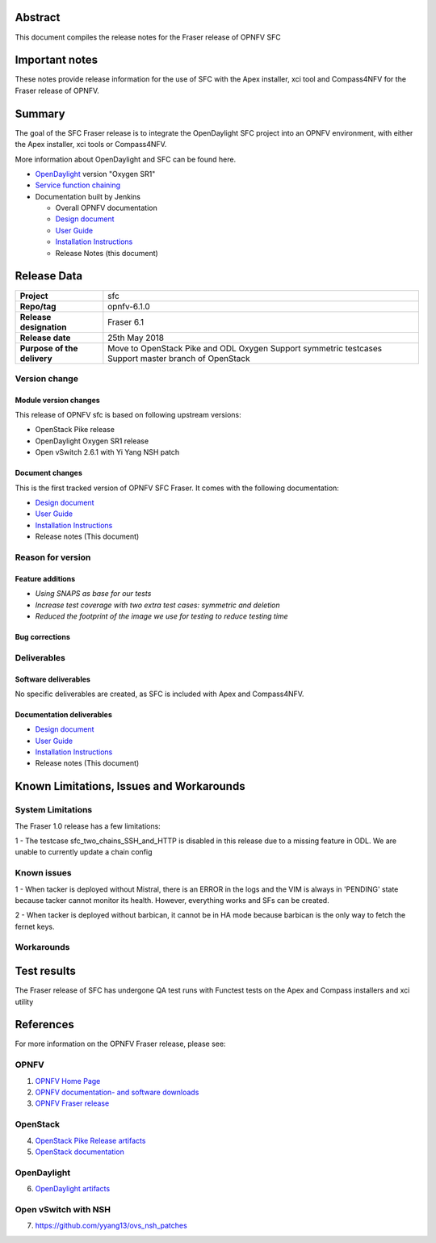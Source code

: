 .. This work is licensed under a Creative Commons Attribution 4.0 International License.
.. http://creativecommons.org/licenses/by/4.0
.. (c) Manuel Buil (SuSe Linux) and others

Abstract
========

This document compiles the release notes for the Fraser release of
OPNFV SFC

Important notes
===============

These notes provide release information for the use of SFC with the
Apex installer, xci tool and Compass4NFV for the Fraser release of OPNFV.

Summary
=======

The goal of the SFC Fraser release is to integrate the OpenDaylight
SFC project into an OPNFV environment, with either the Apex installer,
xci tools or Compass4NFV.

More information about OpenDaylight and SFC can be found here.

- `OpenDaylight <http://www.opendaylight.org/software>`_ version "Oxygen SR1"

- `Service function chaining <https://wiki.opnfv.org/display/sfc/Service+Function+Chaining+Home>`_


- Documentation built by Jenkins

  - Overall OPNFV documentation

  - `Design document <http://docs.opnfv.org/en/stable-fraser/submodules/sfc/docs/development/design/index.html>`_

  - `User Guide <http://docs.opnfv.org/en/stable-fraser/submodules/sfc/docs/release/userguide/index.html>`_

  - `Installation Instructions <http://docs.opnfv.org/en/stable-fraser/submodules/sfc/docs/release/configguide/index.html>`_

  - Release Notes (this document)


Release Data
============

+--------------------------------------+--------------------------------------+
| **Project**                          | sfc                                  |
|                                      |                                      |
+--------------------------------------+--------------------------------------+
| **Repo/tag**                         | opnfv-6.1.0                          |
|                                      |                                      |
+--------------------------------------+--------------------------------------+
| **Release designation**              | Fraser 6.1                           |
|                                      |                                      |
+--------------------------------------+--------------------------------------+
| **Release date**                     |  25th May 2018                       |
|                                      |                                      |
+--------------------------------------+--------------------------------------+
| **Purpose of the delivery**          | Move to OpenStack Pike and ODL Oxygen|
|                                      | Support symmetric testcases          |
|                                      | Support master branch of OpenStack   |
+--------------------------------------+--------------------------------------+

Version change
--------------

Module version changes
~~~~~~~~~~~~~~~~~~~~~~
This release of OPNFV sfc is based on following upstream versions:

- OpenStack Pike release

- OpenDaylight Oxygen SR1 release

- Open vSwitch 2.6.1 with Yi Yang NSH patch

Document changes
~~~~~~~~~~~~~~~~
This is the first tracked version of OPNFV SFC Fraser. It comes with
the following documentation:

- `Design document <http://docs.opnfv.org/en/stable-fraser/submodules/sfc/docs/development/design/index.html>`_

- `User Guide <http://docs.opnfv.org/en/stable-fraser/submodules/sfc/docs/release/userguide/index.html>`_

- `Installation Instructions <http://docs.opnfv.org/en/stable-fraser/submodules/sfc/docs/release/configguide/index.html>`_

- Release notes (This document)

Reason for version
------------------

Feature additions
~~~~~~~~~~~~~~~~~

- `Using SNAPS as base for our tests`
- `Increase test coverage with two extra test cases: symmetric and deletion`
- `Reduced the footprint of the image we use for testing to reduce testing time`

Bug corrections
~~~~~~~~~~~~~~~

Deliverables
------------

Software deliverables
~~~~~~~~~~~~~~~~~~~~~

No specific deliverables are created, as SFC is included with Apex and Compass4NFV.

Documentation deliverables
~~~~~~~~~~~~~~~~~~~~~~~~~~

- `Design document <http://docs.opnfv.org/en/stable-fraser/submodules/sfc/docs/development/design/index.html>`_

- `User Guide <http://docs.opnfv.org/en/stable-fraser/submodules/sfc/docs/release/userguide/index.html>`_

- `Installation Instructions <http://docs.opnfv.org/en/stable-fraser/submodules/sfc/docs/release/configguide/index.html>`_

- Release notes (This document)

Known Limitations, Issues and Workarounds
=========================================

System Limitations
------------------

The Fraser 1.0 release has a few limitations:

1 - The testcase sfc_two_chains_SSH_and_HTTP is disabled in this release due to
a missing feature in ODL. We are unable to currently update a chain config

Known issues
------------

1 - When tacker is deployed without Mistral, there is an ERROR in the logs and
the VIM is always in 'PENDING' state because tacker cannot monitor its health.
However, everything works and SFs can be created.

2 - When tacker is deployed without barbican, it cannot be in HA mode because
barbican is the only way to fetch the fernet keys.

Workarounds
-----------

Test results
============
The Fraser release of SFC has undergone QA test runs with Functest tests on the
Apex and Compass installers and xci utility

References
==========
For more information on the OPNFV Fraser release, please see:

OPNFV
-----

1) `OPNFV Home Page <https://www.opnfv.org>`_

2) `OPNFV documentation- and software downloads <https://www.opnfv.org/software/download>`_

3) `OPNFV Fraser release <http://wiki.opnfv.org/releases/fraser>`_

OpenStack
---------

4) `OpenStack Pike Release artifacts <http://www.openstack.org/software/pike>`_

5) `OpenStack documentation <http://docs.openstack.org>`_

OpenDaylight
------------

6) `OpenDaylight artifacts <http://www.opendaylight.org/software/downloads>`_

Open vSwitch with NSH
---------------------

7) https://github.com/yyang13/ovs_nsh_patches

